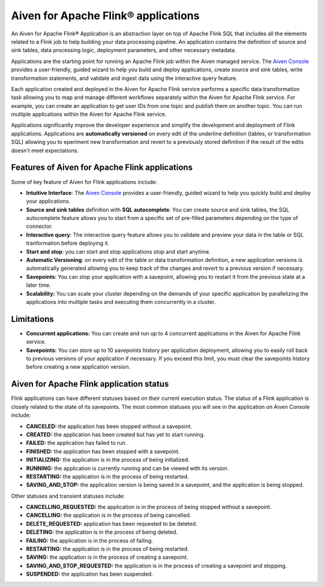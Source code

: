 Aiven for Apache Flink® applications
====================================

An Aiven for Apache Flink® Application is an abstraction layer on top of Apache Flink SQL that includes all the elements related to a Flink job to help building your data processing pipeline. An application contains the definition of source and sink tables, data processing logic, deployment parameters, and other necessary metadata. 

Applications are the starting point for running an Apache Flink job within the Aiven managed service. The `Aiven Console <https://console.aiven.io/>`_ provides a user-friendly, guided wizard to help you build and deploy applications, create source and sink tables, write transformation statements, and validate and ingest data using the interactive query feature.

Each application created and deployed in the Aiven for Apache Flink service performs a specific data transformation task allowing you to map and manage different workflows separately within the Aiven for Apache Flink service. For example, you can create an application to get user IDs from one topic and publish them on another topic. You can run multiple applications within the Aiven for Apache Flink service.

Applications significantly improve the developer experience and simplify the development and deployment of Flink applications. Applications are **automatically versioned** on every edit of the underline definition (tables, or transformation SQL) allowing you to eperiment new transformation and revert to a previously stored definition if the result of the edits doesn't meet expectations. 

Features of Aiven for Apache Flink applications
-----------------------------------------------

Some of key feature of Aiven for Flink applications include: 

* **Intuitive Interface**: The `Aiven Console <https://console.aiven.io/>`_ provides a user-friendly, guided wizard to help you quickly build and deploy your applications.
* **Source and sink tables** definition with **SQL autocomplete**: You can create source and sink tables, the SQL autocomplete feature allows you to start from a specific set of pre-filled parameters depending on the type of connector.
* **Interactive query**: The interactive query feature allows you to validate and preview your data in the table or SQL tranformation before deploying it.
* **Start and stop**: you can start and stop applications stop and start anytime.
* **Automatic Versioning**: on every edit of the table or data transformation definition, a new application versions is automatically generated allowing you to keep track of the changes and revert to a previous version if necessary.
* **Savepoints**: You can stop your application with a savepoint, allowing you to restart it from the previous state at a later time.
* **Scalability:** You can scale your cluster depending on the demands of your specific application by parallelizing the applications into multiple tasks and executing them concurrently in a cluster.

Limitations 
------------

* **Concurrent applications:** You can create and run up to 4 concurrent applications in the Aiven for Apache Flink service.
* **Savepoints:** You can store up to 10 savepoints history per application deployment, allowing you to easily roll back to previous versions of your application if necessary. If you exceed this limit, you must clear the savepoints history before creating a new application version.

Aiven for Apache Flink application status
-----------------------------------------

Flink applications can have different statuses based on their current execution status. The status of a Flink application is closely related to the state of its savepoints. The most common statuses you will see in the application on Aiven Console include: 

* **CANCELED:** the application has been stopped without a savepoint. 
* **CREATED:** the application has been created but has yet to start running.
* **FAILED:** the application has failed to run. 
* **FINISHED:** the application has been stopped with a savepoint. 
* **INITIALIZING:** the application is in the process of being initialized.
* **RUNNING:** the application is currently running and can be viewed with its version.
* **RESTARTING:** the application is in the process of being restarted. 
* **SAVING_AND_STOP:** the application version is being saved in a savepoint, and the application is being stopped.

Other statuses and transient statuses include:

* **CANCELLING_REQUESTED:** the application is in the process of being stopped without a savepoint.
* **CANCELLING:** the application is in the process of being cancelled.
* **DELETE_REQUESTED:** application has been requested to be deleted.
* **DELETING:** the application is in the process of being deleted.
* **FAILING:** the application is in the process of failing.
* **RESTARTING:** the application is in the process of being restarted.
* **SAVING:** the application is in the process of creating a savepoint.
* **SAVING_AND_STOP_REQUESTED:** the application is in the process of creating a savepoint and stopping.
* **SUSPENDED:** the application has been suspended.

